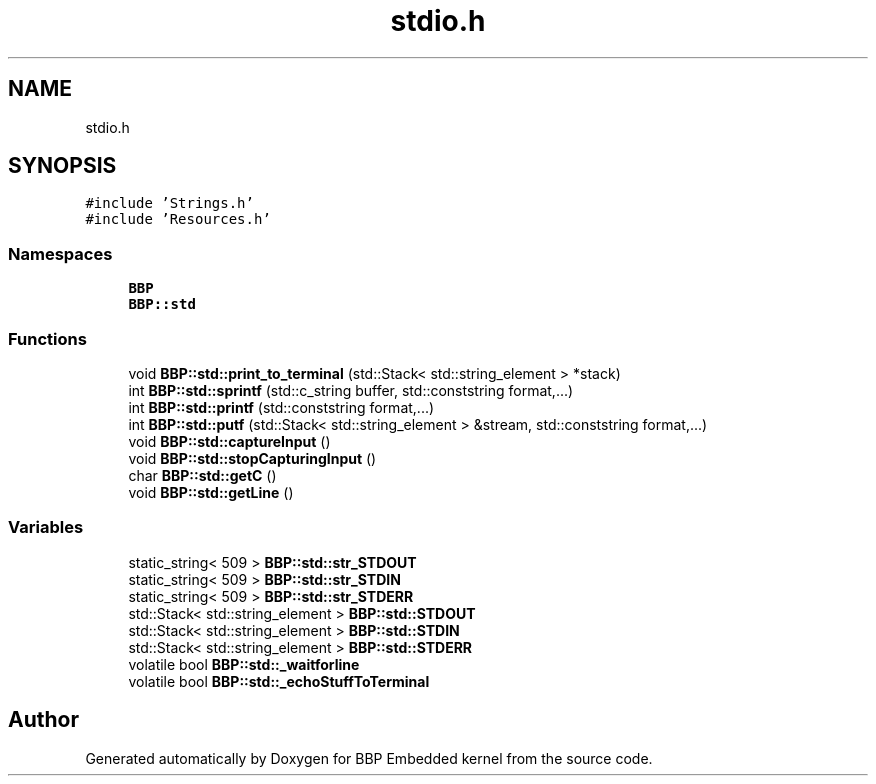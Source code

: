 .TH "stdio.h" 3 "Fri Jan 26 2024" "Version 0.2.0" "BBP Embedded kernel" \" -*- nroff -*-
.ad l
.nh
.SH NAME
stdio.h
.SH SYNOPSIS
.br
.PP
\fC#include 'Strings\&.h'\fP
.br
\fC#include 'Resources\&.h'\fP
.br

.SS "Namespaces"

.in +1c
.ti -1c
.RI " \fBBBP\fP"
.br
.ti -1c
.RI " \fBBBP::std\fP"
.br
.in -1c
.SS "Functions"

.in +1c
.ti -1c
.RI "void \fBBBP::std::print_to_terminal\fP (std::Stack< std::string_element > *stack)"
.br
.ti -1c
.RI "int \fBBBP::std::sprintf\fP (std::c_string buffer, std::conststring format,\&.\&.\&.)"
.br
.ti -1c
.RI "int \fBBBP::std::printf\fP (std::conststring format,\&.\&.\&.)"
.br
.ti -1c
.RI "int \fBBBP::std::putf\fP (std::Stack< std::string_element > &stream, std::conststring format,\&.\&.\&.)"
.br
.ti -1c
.RI "void \fBBBP::std::captureInput\fP ()"
.br
.ti -1c
.RI "void \fBBBP::std::stopCapturingInput\fP ()"
.br
.ti -1c
.RI "char \fBBBP::std::getC\fP ()"
.br
.ti -1c
.RI "void \fBBBP::std::getLine\fP ()"
.br
.in -1c
.SS "Variables"

.in +1c
.ti -1c
.RI "static_string< 509 > \fBBBP::std::str_STDOUT\fP"
.br
.ti -1c
.RI "static_string< 509 > \fBBBP::std::str_STDIN\fP"
.br
.ti -1c
.RI "static_string< 509 > \fBBBP::std::str_STDERR\fP"
.br
.ti -1c
.RI "std::Stack< std::string_element > \fBBBP::std::STDOUT\fP"
.br
.ti -1c
.RI "std::Stack< std::string_element > \fBBBP::std::STDIN\fP"
.br
.ti -1c
.RI "std::Stack< std::string_element > \fBBBP::std::STDERR\fP"
.br
.ti -1c
.RI "volatile bool \fBBBP::std::_waitforline\fP"
.br
.ti -1c
.RI "volatile bool \fBBBP::std::_echoStuffToTerminal\fP"
.br
.in -1c
.SH "Author"
.PP 
Generated automatically by Doxygen for BBP Embedded kernel from the source code\&.
